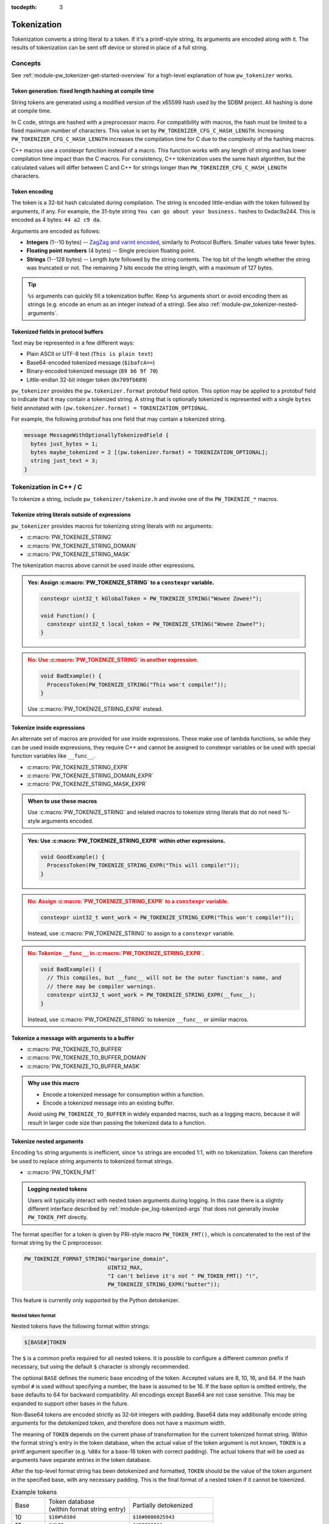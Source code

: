 :tocdepth: 3

.. _module-pw_tokenizer-tokenization:

============
Tokenization
============
.. pigweed-module-subpage::
   :name: pw_tokenizer
   :tagline: Compress strings to shrink logs by +75%

Tokenization converts a string literal to a token. If it's a printf-style
string, its arguments are encoded along with it. The results of tokenization can
be sent off device or stored in place of a full string.

--------
Concepts
--------
See :ref:`module-pw_tokenizer-get-started-overview` for a high-level
explanation of how ``pw_tokenizer`` works.

Token generation: fixed length hashing at compile time
======================================================
String tokens are generated using a modified version of the x65599 hash used by
the SDBM project. All hashing is done at compile time.

In C code, strings are hashed with a preprocessor macro. For compatibility with
macros, the hash must be limited to a fixed maximum number of characters. This
value is set by ``PW_TOKENIZER_CFG_C_HASH_LENGTH``. Increasing
``PW_TOKENIZER_CFG_C_HASH_LENGTH`` increases the compilation time for C due to
the complexity of the hashing macros.

C++ macros use a constexpr function instead of a macro. This function works with
any length of string and has lower compilation time impact than the C macros.
For consistency, C++ tokenization uses the same hash algorithm, but the
calculated values will differ between C and C++ for strings longer than
``PW_TOKENIZER_CFG_C_HASH_LENGTH`` characters.

Token encoding
==============
The token is a 32-bit hash calculated during compilation. The string is encoded
little-endian with the token followed by arguments, if any. For example, the
31-byte string ``You can go about your business.`` hashes to 0xdac9a244.
This is encoded as 4 bytes: ``44 a2 c9 da``.

Arguments are encoded as follows:

* **Integers**  (1--10 bytes) --
  `ZagZag and varint encoded <https://developers.google.com/protocol-buffers/docs/encoding#signed-integers>`_,
  similarly to Protocol Buffers. Smaller values take fewer bytes.
* **Floating point numbers** (4 bytes) -- Single precision floating point.
* **Strings** (1--128 bytes) -- Length byte followed by the string contents.
  The top bit of the length whether the string was truncated or not. The
  remaining 7 bits encode the string length, with a maximum of 127 bytes.

.. TODO(hepler): insert diagram here!

.. tip::
   ``%s`` arguments can quickly fill a tokenization buffer. Keep ``%s``
   arguments short or avoid encoding them as strings (e.g. encode an enum as an
   integer instead of a string). See also
   :ref:`module-pw_tokenizer-nested-arguments`.

.. _module-pw_tokenizer-proto:

Tokenized fields in protocol buffers
====================================
Text may be represented in a few different ways:

- Plain ASCII or UTF-8 text (``This is plain text``)
- Base64-encoded tokenized message (``$ibafcA==``)
- Binary-encoded tokenized message (``89 b6 9f 70``)
- Little-endian 32-bit integer token (``0x709fb689``)

``pw_tokenizer`` provides the ``pw.tokenizer.format`` protobuf field option.
This option may be applied to a protobuf field to indicate that it may contain a
tokenized string. A string that is optionally tokenized is represented with a
single ``bytes`` field annotated with ``(pw.tokenizer.format) =
TOKENIZATION_OPTIONAL``.

For example, the following protobuf has one field that may contain a tokenized
string.

.. code-block:: protobuf

  message MessageWithOptionallyTokenizedField {
    bytes just_bytes = 1;
    bytes maybe_tokenized = 2 [(pw.tokenizer.format) = TOKENIZATION_OPTIONAL];
    string just_text = 3;
  }

-----------------------
Tokenization in C++ / C
-----------------------
To tokenize a string, include ``pw_tokenizer/tokenize.h`` and invoke one of the
``PW_TOKENIZE_*`` macros.

Tokenize string literals outside of expressions
===============================================
``pw_tokenizer`` provides macros for tokenizing string literals with no
arguments:

* :c:macro:`PW_TOKENIZE_STRING`
* :c:macro:`PW_TOKENIZE_STRING_DOMAIN`
* :c:macro:`PW_TOKENIZE_STRING_MASK`

The tokenization macros above cannot be used inside other expressions.

.. admonition:: **Yes**: Assign :c:macro:`PW_TOKENIZE_STRING` to a ``constexpr`` variable.
  :class: checkmark

  .. code-block:: cpp

    constexpr uint32_t kGlobalToken = PW_TOKENIZE_STRING("Wowee Zowee!");

    void Function() {
      constexpr uint32_t local_token = PW_TOKENIZE_STRING("Wowee Zowee?");
    }

.. admonition:: **No**: Use :c:macro:`PW_TOKENIZE_STRING` in another expression.
  :class: error

  .. code-block:: cpp

   void BadExample() {
     ProcessToken(PW_TOKENIZE_STRING("This won't compile!"));
   }

  Use :c:macro:`PW_TOKENIZE_STRING_EXPR` instead.

Tokenize inside expressions
===========================
An alternate set of macros are provided for use inside expressions. These make
use of lambda functions, so while they can be used inside expressions, they
require C++ and cannot be assigned to constexpr variables or be used with
special function variables like ``__func__``.

* :c:macro:`PW_TOKENIZE_STRING_EXPR`
* :c:macro:`PW_TOKENIZE_STRING_DOMAIN_EXPR`
* :c:macro:`PW_TOKENIZE_STRING_MASK_EXPR`

.. admonition:: When to use these macros

  Use :c:macro:`PW_TOKENIZE_STRING` and related macros to tokenize string
  literals that do not need %-style arguments encoded.

.. admonition:: **Yes**: Use :c:macro:`PW_TOKENIZE_STRING_EXPR` within other expressions.
  :class: checkmark

  .. code-block:: cpp

    void GoodExample() {
      ProcessToken(PW_TOKENIZE_STRING_EXPR("This will compile!"));
    }

.. admonition:: **No**: Assign :c:macro:`PW_TOKENIZE_STRING_EXPR` to a ``constexpr`` variable.
  :class: error

  .. code-block:: cpp

     constexpr uint32_t wont_work = PW_TOKENIZE_STRING_EXPR("This won't compile!"));

  Instead, use :c:macro:`PW_TOKENIZE_STRING` to assign to a ``constexpr`` variable.

.. admonition:: **No**: Tokenize ``__func__`` in :c:macro:`PW_TOKENIZE_STRING_EXPR`.
  :class: error

  .. code-block:: cpp

    void BadExample() {
      // This compiles, but __func__ will not be the outer function's name, and
      // there may be compiler warnings.
      constexpr uint32_t wont_work = PW_TOKENIZE_STRING_EXPR(__func__);
    }

  Instead, use :c:macro:`PW_TOKENIZE_STRING` to tokenize ``__func__`` or similar macros.

Tokenize a message with arguments to a buffer
=============================================
* :c:macro:`PW_TOKENIZE_TO_BUFFER`
* :c:macro:`PW_TOKENIZE_TO_BUFFER_DOMAIN`
* :c:macro:`PW_TOKENIZE_TO_BUFFER_MASK`

.. admonition:: Why use this macro

   - Encode a tokenized message for consumption within a function.
   - Encode a tokenized message into an existing buffer.

   Avoid using ``PW_TOKENIZE_TO_BUFFER`` in widely expanded macros, such as a
   logging macro, because it will result in larger code size than passing the
   tokenized data to a function.

.. _module-pw_tokenizer-nested-arguments:

Tokenize nested arguments
=========================
Encoding ``%s`` string arguments is inefficient, since ``%s`` strings are
encoded 1:1, with no tokenization. Tokens can therefore be used to replace
string arguments to tokenized format strings.

* :c:macro:`PW_TOKEN_FMT`

.. admonition:: Logging nested tokens

  Users will typically interact with nested token arguments during logging.
  In this case there is a slightly different interface described by
  :ref:`module-pw_log-tokenized-args` that does not generally invoke
  ``PW_TOKEN_FMT`` directly.

The format specifier for a token is given by PRI-style macro ``PW_TOKEN_FMT()``,
which is concatenated to the rest of the format string by the C preprocessor.

.. code-block:: cpp

  PW_TOKENIZE_FORMAT_STRING("margarine_domain",
                            UINT32_MAX,
                            "I can't believe it's not " PW_TOKEN_FMT() "!",
                            PW_TOKENIZE_STRING_EXPR("butter"));

This feature is currently only supported by the Python detokenizer.

Nested token format
-------------------
Nested tokens have the following format within strings:

.. code-block::

   $[BASE#]TOKEN

The ``$`` is a common prefix required for all nested tokens. It is possible to
configure a different common prefix if necessary, but using the default ``$``
character is strongly recommended.

The optional ``BASE`` defines the numeric base encoding of the token. Accepted
values are 8, 10, 16, and 64. If the hash symbol ``#`` is used without
specifying a number, the base is assumed to be 16. If the base option is
omitted entirely, the base defaults to 64 for backward compatibility. All
encodings except Base64 are not case sensitive. This may be expanded to support
other bases in the future.

Non-Base64 tokens are encoded strictly as 32-bit integers with padding.
Base64 data may additionally encode string arguments for the detokenized token,
and therefore does not have a maximum width.

The meaning of ``TOKEN`` depends on the current phase of transformation for the
current tokenized format string. Within the format string's entry in the token
database, when the actual value of the token argument is not known, ``TOKEN`` is
a printf argument specifier (e.g. ``%08x`` for a base-16 token with correct
padding). The actual tokens that will be used as arguments have separate
entries in the token database.

After the top-level format string has been detokenized and formatted, ``TOKEN``
should be the value of the token argument in the specified base, with any
necessary padding. This is the final format of a nested token if it cannot be
tokenized.

.. list-table:: Example tokens
   :widths: 10 25 25

   * - Base
     - | Token database
       | (within format string entry)
     - Partially detokenized
   * - 10
     - ``$10#%010d``
     - ``$10#0086025943``
   * - 16
     - ``$#%08x``
     - ``$#0000001A``
   * - 64
     - ``%s``
     - ``$QA19pfEQ``

.. _module-pw_tokenizer-custom-macro:

Tokenize a message with arguments in a custom macro
===================================================
Projects can leverage the tokenization machinery in whichever way best suits
their needs. The most efficient way to use ``pw_tokenizer`` is to pass tokenized
data to a global handler function. A project's custom tokenization macro can
handle tokenized data in a function of their choosing. The function may accept
any arguments, but its final arguments must be:

* The 32-bit token (:cpp:type:`pw_tokenizer_Token`)
* The argument types (:cpp:type:`pw_tokenizer_ArgTypes`)
* Variadic arguments, if any

``pw_tokenizer`` provides two low-level macros to help projects create custom
tokenization macros:

* :c:macro:`PW_TOKENIZE_FORMAT_STRING`
* :c:macro:`PW_TOKENIZER_REPLACE_FORMAT_STRING`

.. caution::

   Note the spelling difference! The first macro begins with ``PW_TOKENIZE_``
   (no ``R``) whereas the second begins with ``PW_TOKENIZER_``.

Use these macros to invoke an encoding function with the token, argument types,
and variadic arguments. The function can then encode the tokenized message to a
buffer using helpers in ``pw_tokenizer/encode_args.h``:

.. Note: pw_tokenizer_EncodeArgs is a C function so you would expect to
.. reference it as :c:func:`pw_tokenizer_EncodeArgs`. That doesn't work because
.. it's defined in a header file that mixes C and C++.

* :cpp:func:`pw::tokenizer::EncodeArgs`
* :cpp:class:`pw::tokenizer::EncodedMessage`
* :cpp:func:`pw_tokenizer_EncodeArgs`

Example
-------
The following example implements a custom tokenization macro similar to
:ref:`module-pw_log_tokenized`.

.. code-block:: cpp

   #include "pw_tokenizer/tokenize.h"

   #ifndef __cplusplus
   extern "C" {
   #endif

   void EncodeTokenizedMessage(uint32_t metadata,
                               pw_tokenizer_Token token,
                               pw_tokenizer_ArgTypes types,
                               ...);

   #ifndef __cplusplus
   }  // extern "C"
   #endif

   #define PW_LOG_TOKENIZED_ENCODE_MESSAGE(metadata, format, ...)          \
     do {                                                                  \
       PW_TOKENIZE_FORMAT_STRING("logs", UINT32_MAX, format, __VA_ARGS__); \
       EncodeTokenizedMessage(                                             \
           metadata, PW_TOKENIZER_REPLACE_FORMAT_STRING(__VA_ARGS__));     \
     } while (0)

In this example, the ``EncodeTokenizedMessage`` function would handle encoding
and processing the message. Encoding is done by the
:cpp:class:`pw::tokenizer::EncodedMessage` class or
:cpp:func:`pw::tokenizer::EncodeArgs` function from
``pw_tokenizer/encode_args.h``. The encoded message can then be transmitted or
stored as needed.

.. code-block:: cpp

   #include "pw_log_tokenized/log_tokenized.h"
   #include "pw_tokenizer/encode_args.h"

   void HandleTokenizedMessage(pw::log_tokenized::Metadata metadata,
                               pw::span<std::byte> message);

   extern "C" void EncodeTokenizedMessage(const uint32_t metadata,
                                          const pw_tokenizer_Token token,
                                          const pw_tokenizer_ArgTypes types,
                                          ...) {
     va_list args;
     va_start(args, types);
     pw::tokenizer::EncodedMessage<kLogBufferSize> encoded_message(token, types, args);
     va_end(args);

     HandleTokenizedMessage(metadata, encoded_message);
   }

.. admonition:: Why use a custom macro

   - Optimal code size. Invoking a free function with the tokenized data results
     in the smallest possible call site.
   - Pass additional arguments, such as metadata, with the tokenized message.
   - Integrate ``pw_tokenizer`` with other systems.

Tokenizing function names
=========================
The string literal tokenization functions support tokenizing string literals or
constexpr character arrays (``constexpr const char[]``). In GCC and Clang, the
special ``__func__`` variable and ``__PRETTY_FUNCTION__`` extension are declared
as ``static constexpr char[]`` in C++ instead of the standard ``static const
char[]``. This means that ``__func__`` and ``__PRETTY_FUNCTION__`` can be
tokenized while compiling C++ with GCC or Clang.

.. code-block:: cpp

   // Tokenize the special function name variables.
   constexpr uint32_t function = PW_TOKENIZE_STRING(__func__);
   constexpr uint32_t pretty_function = PW_TOKENIZE_STRING(__PRETTY_FUNCTION__);

Note that ``__func__`` and ``__PRETTY_FUNCTION__`` are not string literals.
They are defined as static character arrays, so they cannot be implicitly
concatentated with string literals. For example, ``printf(__func__ ": %d",
123);`` will not compile.

Calculate minimum required buffer size
======================================
See :cpp:func:`pw::tokenizer::MinEncodingBufferSizeBytes`.

.. _module-pw_tokenizer-base64-format:

Encoding Base64
===============
The tokenizer encodes messages to a compact binary representation. Applications
may desire a textual representation of tokenized strings. This makes it easy to
use tokenized messages alongside plain text messages, but comes at a small
efficiency cost: encoded Base64 messages occupy about 4/3 (133%) as much memory
as binary messages.

The Base64 format is comprised of a ``$`` character followed by the
Base64-encoded contents of the tokenized message. For example, consider
tokenizing the string ``This is an example: %d!`` with the argument -1. The
string's token is 0x4b016e66.

.. code-block:: text

   Source code: PW_LOG("This is an example: %d!", -1);

    Plain text: This is an example: -1! [23 bytes]

        Binary: 66 6e 01 4b 01          [ 5 bytes]

        Base64: $Zm4BSwE=               [ 9 bytes]

To encode with the Base64 format, add a call to
``pw::tokenizer::PrefixedBase64Encode`` or ``pw_tokenizer_PrefixedBase64Encode``
in the tokenizer handler function. For example,

.. code-block:: cpp

   void TokenizedMessageHandler(const uint8_t encoded_message[],
                                size_t size_bytes) {
     pw::InlineBasicString base64 = pw::tokenizer::PrefixedBase64Encode(
         pw::span(encoded_message, size_bytes));

     TransmitLogMessage(base64.data(), base64.size());
   }

.. _module-pw_tokenizer-masks:

Reduce token size with masking
==============================
``pw_tokenizer`` uses 32-bit tokens. On 32-bit or 64-bit architectures, using
fewer than 32 bits does not improve runtime or code size efficiency. However,
when tokens are packed into data structures or stored in arrays, the size of the
token directly affects memory usage. In those cases, every bit counts, and it
may be desireable to use fewer bits for the token.

``pw_tokenizer`` allows users to provide a mask to apply to the token. This
masked token is used in both the token database and the code. The masked token
is not a masked version of the full 32-bit token, the masked token is the token.
This makes it trivial to decode tokens that use fewer than 32 bits.

Masking functionality is provided through the ``*_MASK`` versions of the macros:

* :c:macro:`PW_TOKENIZE_STRING_MASK`
* :c:macro:`PW_TOKENIZE_STRING_MASK_EXPR`
* :c:macro:`PW_TOKENIZE_TO_BUFFER_MASK`

For example, the following generates 16-bit tokens and packs them into an
existing value.

.. code-block:: cpp

   constexpr uint32_t token = PW_TOKENIZE_STRING_MASK("domain", 0xFFFF, "Pigweed!");
   uint32_t packed_word = (other_bits << 16) | token;

Tokens are hashes, so tokens of any size have a collision risk. The fewer bits
used for tokens, the more likely two strings are to hash to the same token. See
:ref:`module-pw_tokenizer-collisions`.

Masked tokens without arguments may be encoded in fewer bytes. For example, the
16-bit token ``0x1234`` may be encoded as two little-endian bytes (``34 12``)
rather than four (``34 12 00 00``). The detokenizer tools zero-pad data smaller
than four bytes. Tokens with arguments must always be encoded as four bytes.

.. _module-pw_tokenizer-domains:

Keep tokens from different sources separate with domains
========================================================
``pw_tokenizer`` supports having multiple tokenization domains. Domains are a
string label associated with each tokenized string. This allows projects to keep
tokens from different sources separate. Potential use cases include the
following:

* Keep large sets of tokenized strings separate to avoid collisions.
* Create a separate database for a small number of strings that use truncated
  tokens, for example only 10 or 16 bits instead of the full 32 bits.

If no domain is specified, the domain is empty (``""``). For many projects, this
default domain is sufficient, so no additional configuration is required.

.. code-block:: cpp

   // Tokenizes this string to the default ("") domain.
   PW_TOKENIZE_STRING("Hello, world!");

   // Tokenizes this string to the "my_custom_domain" domain.
   PW_TOKENIZE_STRING_DOMAIN("my_custom_domain", "Hello, world!");

The database and detokenization command line tools default to reading from the
default domain. The domain may be specified for ELF files by appending
``#DOMAIN_NAME`` to the file path. Use ``#.*`` to read from all domains. For
example, the following reads strings in ``some_domain`` from ``my_image.elf``.

.. code-block:: sh

   ./database.py create --database my_db.csv path/to/my_image.elf#some_domain

See :ref:`module-pw_tokenizer-managing-token-databases` for information about
the ``database.py`` command line tool.

Limitations, bugs, and future work
==================================

GCC bug: tokenization in template functions
-------------------------------------------
GCC incorrectly ignores the section attribute for template `functions
<https://gcc.gnu.org/bugzilla/show_bug.cgi?id=70435>`_ and `variables
<https://gcc.gnu.org/bugzilla/show_bug.cgi?id=88061>`_. For example, the
following won't work when compiling with GCC and tokenized logging:

.. code-block:: cpp

   template <...>
   void DoThings() {
     int value = GetValue();
     // This log won't work with tokenized logs due to the templated context.
     PW_LOG_INFO("Got value: %d", value);
     ...
   }

The bug causes tokenized strings in template functions to be emitted into
``.rodata`` instead of the special tokenized string section. This causes two
problems:

1. Tokenized strings will not be discovered by the token database tools.
2. Tokenized strings may not be removed from the final binary.

There are two workarounds.

#. **Use Clang.** Clang puts the string data in the requested section, as
   expected. No extra steps are required.

#. **Move tokenization calls to a non-templated context.** Creating a separate
   non-templated function and invoking it from the template resolves the issue.
   This enables tokenizing in most cases encountered in practice with
   templates.

   .. code-block:: cpp

      // In .h file:
      void LogThings(value);

      template <...>
      void DoThings() {
        int value = GetValue();
        // This log will work: calls non-templated helper.
        LogThings(value);
        ...
      }

      // In .cc file:
      void LogThings(int value) {
        // Tokenized logging works as expected in this non-templated context.
        PW_LOG_INFO("Got value %d", value);
      }

There is a third option, which isn't implemented yet, which is to compile the
binary twice: once to extract the tokens, and once for the production binary
(without tokens). If this is interesting to you please get in touch.

64-bit tokenization
-------------------
The Python and C++ detokenizing libraries currently assume that strings were
tokenized on a system with 32-bit ``long``, ``size_t``, ``intptr_t``, and
``ptrdiff_t``. Decoding may not work correctly for these types if a 64-bit
device performed the tokenization.

Supporting detokenization of strings tokenized on 64-bit targets would be
simple. This could be done by adding an option to switch the 32-bit types to
64-bit. The tokenizer stores the sizes of these types in the
``.pw_tokenizer.info`` ELF section, so the sizes of these types can be verified
by checking the ELF file, if necessary.

Tokenization in headers
-----------------------
Tokenizing code in header files (inline functions or templates) may trigger
warnings such as ``-Wlto-type-mismatch`` under certain conditions. That
is because tokenization requires declaring a character array for each tokenized
string. If the tokenized string includes macros that change value, the size of
this character array changes, which means the same static variable is defined
with different sizes. It should be safe to suppress these warnings, but, when
possible, code that tokenizes strings with macros that can change value should
be moved to source files rather than headers.

----------------------
Tokenization in Python
----------------------
The Python ``pw_tokenizer.encode`` module has limited support for encoding
tokenized messages with the :func:`pw_tokenizer.encode.encode_token_and_args`
function. This function requires a string's token is already calculated.
Typically these tokens are provided by a database, but they can be manually
created using the tokenizer hash.

:func:`pw_tokenizer.tokens.pw_tokenizer_65599_hash` is particularly useful
for offline token database generation in cases where tokenized strings in a
binary cannot be embedded as parsable pw_tokenizer entries.

.. note::
   In C, the hash length of a string has a fixed limit controlled by
   ``PW_TOKENIZER_CFG_C_HASH_LENGTH``. To match tokens produced by C (as opposed
   to C++) code, ``pw_tokenizer_65599_hash()`` should be called with a matching
   hash length limit. When creating an offline database, it's a good idea to
   generate tokens for both, and merge the databases.

.. _module-pw_tokenizer-cli-encoding:

-----------------
Encoding CLI tool
-----------------
The ``pw_tokenizer.encode`` command line tool can be used to encode
format strings and optional arguments.

.. code-block:: bash

  python -m pw_tokenizer.encode [-h] FORMAT_STRING [ARG ...]

Example:

.. code-block:: text

  $ python -m pw_tokenizer.encode "There's... %d many of %s!" 2 them
        Raw input: "There's... %d many of %s!" % (2, 'them')
  Formatted input: There's... 2 many of them!
            Token: 0xb6ef8b2d
          Encoded: b'-\x8b\xef\xb6\x04\x04them' (2d 8b ef b6 04 04 74 68 65 6d) [10 bytes]
  Prefixed Base64: $LYvvtgQEdGhlbQ==

See ``--help`` for full usage details.

--------
Appendix
--------

Case study
==========
.. note:: This section discusses the implementation, results, and lessons
   learned from a real-world deployment of ``pw_tokenizer``.

The tokenizer module was developed to bring tokenized logging to an
in-development product. The product already had an established text-based
logging system. Deploying tokenization was straightforward and had substantial
benefits.

Results
-------
* Log contents shrunk by over 50%, even with Base64 encoding.

  * Significant size savings for encoded logs, even using the less-efficient
    Base64 encoding required for compatibility with the existing log system.
  * Freed valuable communication bandwidth.
  * Allowed storing many more logs in crash dumps.

* Substantial flash savings.

  * Reduced the size firmware images by up to 18%.

* Simpler logging code.

  * Removed CPU-heavy ``snprintf`` calls.
  * Removed complex code for forwarding log arguments to a low-priority task.

This section describes the tokenizer deployment process and highlights key
insights.

Firmware deployment
-------------------
* In the project's logging macro, calls to the underlying logging function were
  replaced with a tokenized log macro invocation.
* The log level was passed as the payload argument to facilitate runtime log
  level control.
* For this project, it was necessary to encode the log messages as text. In
  the handler function the log messages were encoded in the $-prefixed
  :ref:`module-pw_tokenizer-base64-format`, then dispatched as normal log messages.
* Asserts were tokenized a callback-based API that has been removed (a
  :ref:`custom macro <module-pw_tokenizer-custom-macro>` is a better
  alternative).

.. attention::
  Do not encode line numbers in tokenized strings. This results in a huge
  number of lines being added to the database, since every time code moves,
  new strings are tokenized. If :ref:`module-pw_log_tokenized` is used, line
  numbers are encoded in the log metadata. Line numbers may also be included by
  by adding ``"%d"`` to the format string and passing ``__LINE__``.

.. _module-pw_tokenizer-database-management:

Database management
-------------------
* The token database was stored as a CSV file in the project's Git repo.
* The token database was automatically updated as part of the build, and
  developers were expected to check in the database changes alongside their code
  changes.
* A presubmit check verified that all strings added by a change were added to
  the token database.
* The token database included logs and asserts for all firmware images in the
  project.
* No strings were purged from the token database.

.. tip::
   Merge conflicts may be a frequent occurrence with an in-source CSV database.
   Use the :ref:`module-pw_tokenizer-directory-database-format` instead.

Decoding tooling deployment
---------------------------
* The Python detokenizer in ``pw_tokenizer`` was deployed to two places:

  * Product-specific Python command line tools, using
    ``pw_tokenizer.Detokenizer``.
  * Standalone script for decoding prefixed Base64 tokens in files or
    live output (e.g. from ``adb``), using ``detokenize.py``'s command line
    interface.

* The C++ detokenizer library was deployed to two Android apps with a Java
  Native Interface (JNI) layer.

  * The binary token database was included as a raw resource in the APK.
  * In one app, the built-in token database could be overridden by copying a
    file to the phone.

.. tip::
   Make the tokenized logging tools simple to use for your project.

   * Provide simple wrapper shell scripts that fill in arguments for the
     project. For example, point ``detokenize.py`` to the project's token
     databases.
   * Use ``pw_tokenizer.AutoUpdatingDetokenizer`` to decode in
     continuously-running tools, so that users don't have to restart the tool
     when the token database updates.
   * Integrate detokenization everywhere it is needed. Integrating the tools
     takes just a few lines of code, and token databases can be embedded in APKs
     or binaries.
